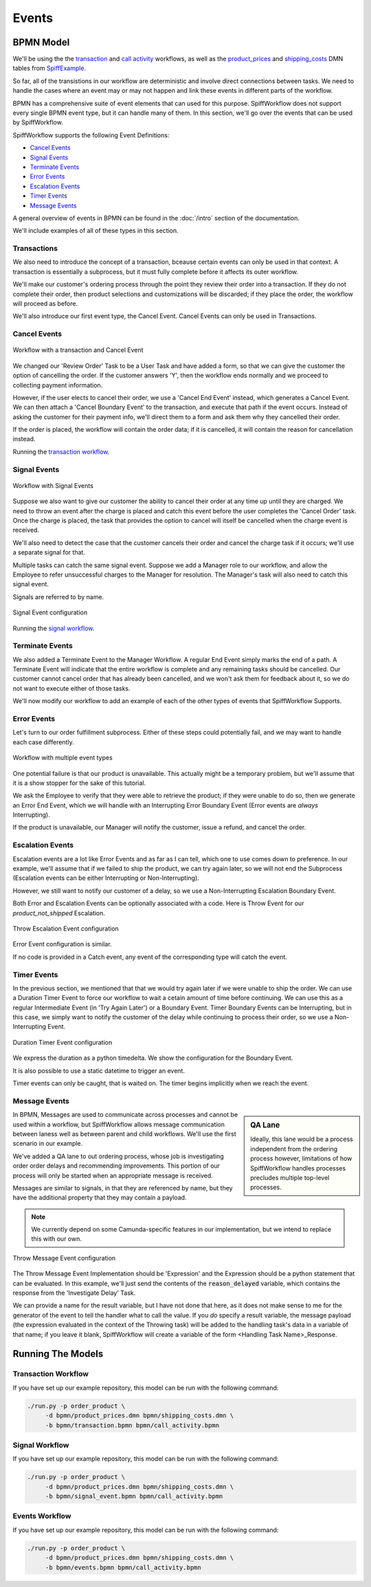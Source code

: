Events 
======

BPMN Model
----------

We'll be using the the `transaction 
<https://github.com/sartography/SpiffExample/bpmn/transaction.bpmn>`_ and
`call activity <https://github.com/sartography/SpiffExample/bpmn/call_activity.bpmn>`_
workflows, as well as the `product_prices 
<https://github.com/sartography/SpiffExample/bpmn/product_prices.dmn>`_
and `shipping_costs <https://github.com/sartography/SpiffExample/bpmn/shipping_costs.dmn>`_
DMN tables from `SpiffExample <https://github.com/sartography/SpiffExample>`_.

So far, all of the transistions in our workflow are deterministic and involve
direct connections between tasks.  We need to handle the cases where an event
may or may not happen and link these events in different parts of the workflow.

BPMN has a comprehensive suite of event elements that can used for this purpose.
SpiffWorkflow does not support every single BPMN event type, but it can handle 
many of them.  In this section, we'll go over the events that can be used by
SpiffWorkflow.

SpiffWorkflow supports the following Event Definitions:

- `Cancel Events`_
- `Signal Events`_
- `Terminate Events`_
- `Error Events`_
- `Escalation Events`_
- `Timer Events`_
- `Message Events`_

A general overview of events in BPMN can be found in the :doc:`/intro`
section of the documentation.

We'll include examples of all of these types in this section.

Transactions
^^^^^^^^^^^^

We also need to introduce the concept of a transaction, bceause certain events
can only be used in that context.  A transaction is essentially a subprocess, but
it must fully complete before it affects its outer workflow.

We'll make our customer's ordering process through the point they review their order 
into a transaction.  If they do not complete their order, then product selections and
customizations will be discarded; if they place the order, the workflow will proceed 
as before.

We'll also introduce our first event type, the Cancel Event.  Cancel Events can
only be used in Transactions.

Cancel Events
^^^^^^^^^^^^^

.. figure:: figures/transaction.png
   :scale: 30%
   :align: center

   Workflow with a transaction and Cancel Event

We changed our 'Review Order' Task to be a User Task and have added a form, so
that we can give the customer the option of cancelling the order.  If the customer
answers 'Y', then the workflow ends normally and we proceed to collecting
payment information.

However, if the user elects to cancel their order, we use a 'Cancel End Event'
instead, which generates a Cancel Event.  We can then attach a 'Cancel Boundary
Event' to the transaction, and execute that path if the event occurs.  Instead of
asking the customer for their payment info, we'll direct them to a form and ask 
them why they cancelled their order.

If the order is placed, the workflow will contain the order data; if it is
cancelled, it will contain the reason for cancellation instead.

Running the `transaction workflow`_.

Signal Events
^^^^^^^^^^^^^

.. figure:: figures/signal_event.png
   :scale: 30%
   :align: center

   Workflow with Signal Events

Suppose we also want to give our customer the ability to cancel their order at
any time up until they are charged.  We need to throw an event after the charge
is placed and catch this event before the user completes the 'Cancel Order' task.
Once the charge is placed, the task that provides the option to cancel will 
itself be cancelled when the charge event is received.

We'll also need to detect the case that the customer cancels their order and
cancel the charge task if it occurs; we'll use a separate signal for that.

Multiple tasks can catch the same signal event.  Suppose we add a Manager role
to our workflow, and allow the Employee to refer unsuccessful charges to the
Manager for resolution.  The Manager's task will also need to catch this signal
event.

Signals are referred to by name.

.. figure:: figures/throw_signal_event.png
   :scale: 30%
   :align: center

   Signal Event configuration

Running the `signal workflow`_.

.. Terminate Events:

Terminate Events
^^^^^^^^^^^^^^^^

We also added a Terminate Event to the Manager Workflow.  A regular End Event
simply marks the end of a path.  A Terminate Event will indicate that the
entire workflow is complete and any remaining tasks should be cancelled.  Our
customer cannot cancel order that has already been cancelled, and we won't ask
them for feedback about it, so we do not want to execute either of those
tasks.

We'll now modify our workflow to add an example of each of the other types of
events that SpiffWorkflow Supports.

Error Events
^^^^^^^^^^^^

Let's turn to our order fulfillment subprocess.  Either of these steps could 
potentially fail, and we may want to handle each case differently.

.. figure:: figures/events.png
   :scale: 30%
   :align: center

   Workflow with multiple event types

One potential failure is that our product is unavailable.  This actually might be
a temporary problem, but we'll assume that it is a show stopper for the sake of
this tutorial.

We ask the Employee to verify that they were able to retrieve the product; if they
were unable to do so, then we generate an Error End Event, which we will handle
with an Interrupting Error Boundary Event (Error events are *always* Interrupting).

If the product is unavailable, our Manager will notify the customer, issue a refund,
and cancel the order.

Escalation Events
^^^^^^^^^^^^^^^^^

Escalation events are a lot like Error Events and as far as I can tell, which one
to use comes down to preference.  In our example, we'll assume that if we failed to
ship the product, we can try again later, so we will not end the Subprocess
(Escalation events can be either Interrupting or Non-Interrupting).

However, we still want to notify our customer of a delay, so we use a Non-Interrupting
Escalation Boundary Event.

Both Error and Escalation Events can be optionally associated with a code.  Here is
Throw Event for our `product_not_shipped` Escalation.

.. figure:: figures/throw_escalation_event.png
   :scale: 30%
   :align: center

   Throw Escalation Event configuration

Error Event configuration is similar.

If no code is provided in a Catch event, any event of the corresponding type will catch 
the event.

Timer Events
^^^^^^^^^^^^

In the previous section, we mentioned that that we would try again later if we were unable
to ship the order.  We can use a Duration Timer Event to force our workflow to wait a cetain
amount of time before continuing.  We can use this as a regular Intermediate Event (in
'Try Again Later') or a Boundary Event.  Timer Boundary Events can be Interrupting, but in
this case, we simply want to notify the customer of the delay while continuing to process 
their order, so we use a Non-Interrupting Event.

.. figure:: figures/timer_event.png
   :scale: 30%
   :align: center

   Duration Timer Event configuration

We express the duration as a python timedelta.  We show the configuration for the Boundary
Event.

It is also possible to use a static datetime to trigger an event.

Timer events can only be caught, that is waited on.  The timer begins implicitly when we
reach the event.

Message Events
^^^^^^^^^^^^^^

.. sidebar:: QA Lane

   Ideally, this lane would be a process independent from the ordering process however, 
   limitations of how SpiffWorkflow handles processes precludes multiple top-level
   processes.

In BPMN, Messages are used to communicate across processes and cannot be used within a 
workflow, but SpiffWorkflow allows message communication between laness well as between
parent and child workflows.  We'll use the first scenario in our example.

We've added a QA lane to out ordering process, whose job is investigating order order delays
and recommending improvements.  This portion of our process will only be started when an
appropriate message is received.

Messages are similar to signals, in that they are referenced by name, but they have the 
additional property that they may contain a payload.

.. note::

   We currently depend on some Camunda-specific features in our implementation, but we
   intend to replace this with our own.

.. figure:: figures/throw_message_event.png
   :scale: 30%
   :align: center

   Throw Message Event configuration

The Throw Message Event Implementation should be 'Expression' and the Expression should
be a python statement that can be evaluated.  In this example, we'll just send the contents
of the :code:`reason_delayed` variable, which contains the response from the 'Investigate Delay' 
Task.

We can provide a name for the result variable, but I have not done that here, as it does not
make sense to me for the generator of the event to tell the handler what to call the value.
If you *do* specify a result variable, the message payload (the expression evaluated in the
context of the Throwing task) will be added to the handling task's data in a variable of that 
name; if you leave it blank, SpiffWorkflow will create a variable of the form <Handling 
Task Name>_Response.

Running The Models
------------------

Transaction Workflow
^^^^^^^^^^^^^^^^^^^^

If you have set up our example repository, this model can be run with the
following command:

.. code-block:: console

   ./run.py -p order_product \
        -d bpmn/product_prices.dmn bpmn/shipping_costs.dmn \
        -b bpmn/transaction.bpmn bpmn/call_activity.bpmn

Signal Workflow
^^^^^^^^^^^^^^^

If you have set up our example repository, this model can be run with the
following command:

.. code-block:: console

   ./run.py -p order_product \
        -d bpmn/product_prices.dmn bpmn/shipping_costs.dmn \
        -b bpmn/signal_event.bpmn bpmn/call_activity.bpmn

Events Workflow
^^^^^^^^^^^^^^^

If you have set up our example repository, this model can be run with the
following command:

.. code-block:: console

   ./run.py -p order_product \
        -d bpmn/product_prices.dmn bpmn/shipping_costs.dmn \
        -b bpmn/events.bpmn bpmn/call_activity.bpmn


